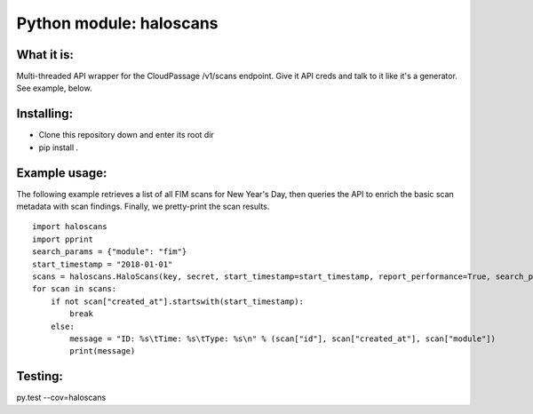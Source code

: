 Python module: haloscans
=========================

.. image:: https://travis-ci.org/cloudpassage/halo-scans.svg?branch=master
    :target: https://travis-ci.org/cloudpassage/halo-scans

.. image:: https://codeclimate.com/github/cloudpassage/halo-scans/badges/coverage.svg
   :target: https://codeclimate.com/github/cloudpassage/halo-scans/coverage
   :alt: Test Coverage

.. image:: https://codeclimate.com/github/cloudpassage/halo-scans/badges/gpa.svg
   :target: https://codeclimate.com/github/cloudpassage/halo-scans
   :alt: Code Climate

.. image:: https://codeclimate.com/github/cloudpassage/halo-scans/badges/issue_count.svg
   :target: https://codeclimate.com/github/cloudpassage/halo-scans
   :alt: Issue Count


What it is:
-----------

Multi-threaded API wrapper for the CloudPassage /v1/scans endpoint.  Give it
API creds and talk to it like it's a generator.  See example, below.


Installing:
-----------

* Clone this repository down and enter its root dir
* pip install .


Example usage:
--------------

The following example retrieves a list of all FIM scans for New Year's Day,
then queries the API to enrich the basic scan metadata with scan findings.
Finally, we pretty-print the scan results.

::


    import haloscans
    import pprint
    search_params = {"module": "fim"}
    start_timestamp = "2018-01-01"
    scans = haloscans.HaloScans(key, secret, start_timestamp=start_timestamp, report_performance=True, search_params=search_params)
    for scan in scans:
        if not scan["created_at"].startswith(start_timestamp):
            break
        else:
            message = "ID: %s\tTime: %s\tType: %s\n" % (scan["id"], scan["created_at"], scan["module"])
            print(message)




Testing:
--------

py.test --cov=haloscans
